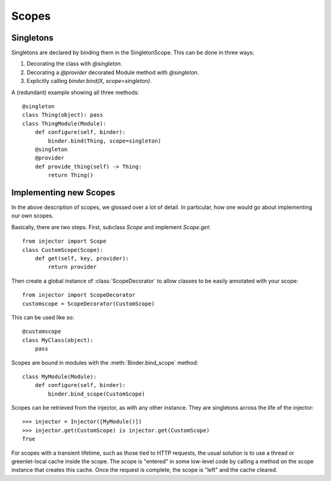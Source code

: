 .. _scopes:

Scopes
======

Singletons
``````````

Singletons are declared by binding them in the SingletonScope. This can be done in three ways:

1.  Decorating the class with `@singleton`.
2.  Decorating a `@provider` decorated Module method with `@singleton`.
3.  Explicitly calling `binder.bind(X, scope=singleton)`.

A (redundant) example showing all three methods::

    @singleton
    class Thing(object): pass
    class ThingModule(Module):
        def configure(self, binder):
            binder.bind(Thing, scope=singleton)
        @singleton
        @provider
        def provide_thing(self) -> Thing:
            return Thing()

Implementing new Scopes
```````````````````````

In the above description of scopes, we glossed over a lot of detail. In particular, how one would go about implementing our own scopes.

Basically, there are two steps. First, subclass `Scope` and implement `Scope.get`::

     from injector import Scope
     class CustomScope(Scope):
         def get(self, key, provider):
             return provider

Then create a global instance of :class:`ScopeDecorator` to allow classes to be easily annotated with your scope::

    from injector import ScopeDecorator
    customscope = ScopeDecorator(CustomScope)

This can be used like so::

    @customscope
    class MyClass(object):
        pass

Scopes are bound in modules with the :meth:`Binder.bind_scope` method::

    class MyModule(Module):
        def configure(self, binder):
            binder.bind_scope(CustomScope)

Scopes can be retrieved from the injector, as with any other instance. They are singletons across the life of the injector::

    >>> injector = Injector([MyModule()])
    >>> injector.get(CustomScope) is injector.get(CustomScope)
    True

For scopes with a transient lifetime, such as those tied to HTTP requests, the usual solution is to use a thread or greenlet-local cache inside the scope. The scope is "entered" in some low-level code by calling a method on the scope instance that creates this cache. Once the request is complete, the scope is "left" and the cache cleared.
